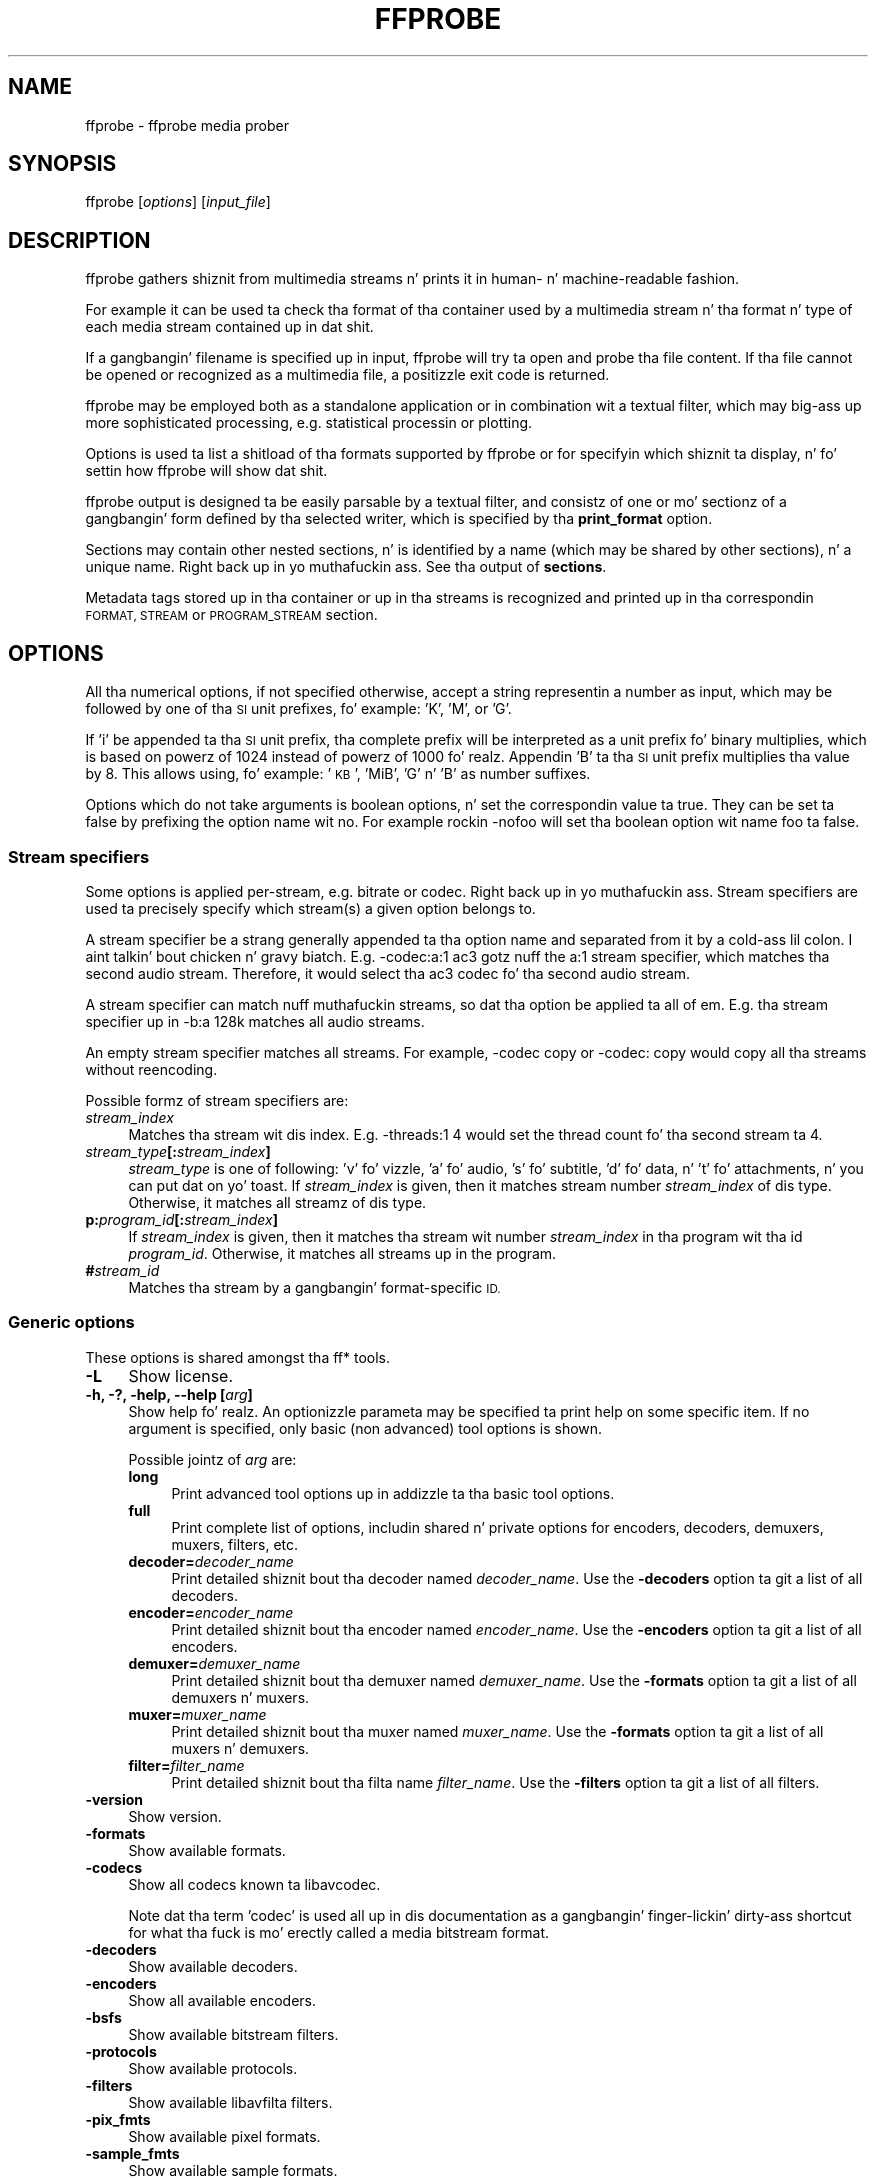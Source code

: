 .\" Automatically generated by Pod::Man 2.27 (Pod::Simple 3.28)
.\"
.\" Standard preamble:
.\" ========================================================================
.de Sp \" Vertical space (when we can't use .PP)
.if t .sp .5v
.if n .sp
..
.de Vb \" Begin verbatim text
.ft CW
.nf
.ne \\$1
..
.de Ve \" End verbatim text
.ft R
.fi
..
.\" Set up some characta translations n' predefined strings.  \*(-- will
.\" give a unbreakable dash, \*(PI'ma give pi, \*(L" will give a left
.\" double quote, n' \*(R" will give a right double quote.  \*(C+ will
.\" give a sickr C++.  Capital omega is used ta do unbreakable dashes and
.\" therefore won't be available.  \*(C` n' \*(C' expand ta `' up in nroff,
.\" not a god damn thang up in troff, fo' use wit C<>.
.tr \(*W-
.ds C+ C\v'-.1v'\h'-1p'\s-2+\h'-1p'+\s0\v'.1v'\h'-1p'
.ie n \{\
.    dz -- \(*W-
.    dz PI pi
.    if (\n(.H=4u)&(1m=24u) .ds -- \(*W\h'-12u'\(*W\h'-12u'-\" diablo 10 pitch
.    if (\n(.H=4u)&(1m=20u) .ds -- \(*W\h'-12u'\(*W\h'-8u'-\"  diablo 12 pitch
.    dz L" ""
.    dz R" ""
.    dz C` ""
.    dz C' ""
'br\}
.el\{\
.    dz -- \|\(em\|
.    dz PI \(*p
.    dz L" ``
.    dz R" ''
.    dz C`
.    dz C'
'br\}
.\"
.\" Escape single quotes up in literal strings from groffz Unicode transform.
.ie \n(.g .ds Aq \(aq
.el       .ds Aq '
.\"
.\" If tha F regista is turned on, we'll generate index entries on stderr for
.\" titlez (.TH), headaz (.SH), subsections (.SS), shit (.Ip), n' index
.\" entries marked wit X<> up in POD.  Of course, you gonna gotta process the
.\" output yo ass up in some meaningful fashion.
.\"
.\" Avoid warnin from groff bout undefined regista 'F'.
.de IX
..
.nr rF 0
.if \n(.g .if rF .nr rF 1
.if (\n(rF:(\n(.g==0)) \{
.    if \nF \{
.        de IX
.        tm Index:\\$1\t\\n%\t"\\$2"
..
.        if !\nF==2 \{
.            nr % 0
.            nr F 2
.        \}
.    \}
.\}
.rr rF
.\"
.\" Accent mark definitions (@(#)ms.acc 1.5 88/02/08 SMI; from UCB 4.2).
.\" Fear. Shiiit, dis aint no joke.  Run. I aint talkin' bout chicken n' gravy biatch.  Save yo ass.  No user-serviceable parts.
.    \" fudge factors fo' nroff n' troff
.if n \{\
.    dz #H 0
.    dz #V .8m
.    dz #F .3m
.    dz #[ \f1
.    dz #] \fP
.\}
.if t \{\
.    dz #H ((1u-(\\\\n(.fu%2u))*.13m)
.    dz #V .6m
.    dz #F 0
.    dz #[ \&
.    dz #] \&
.\}
.    \" simple accents fo' nroff n' troff
.if n \{\
.    dz ' \&
.    dz ` \&
.    dz ^ \&
.    dz , \&
.    dz ~ ~
.    dz /
.\}
.if t \{\
.    dz ' \\k:\h'-(\\n(.wu*8/10-\*(#H)'\'\h"|\\n:u"
.    dz ` \\k:\h'-(\\n(.wu*8/10-\*(#H)'\`\h'|\\n:u'
.    dz ^ \\k:\h'-(\\n(.wu*10/11-\*(#H)'^\h'|\\n:u'
.    dz , \\k:\h'-(\\n(.wu*8/10)',\h'|\\n:u'
.    dz ~ \\k:\h'-(\\n(.wu-\*(#H-.1m)'~\h'|\\n:u'
.    dz / \\k:\h'-(\\n(.wu*8/10-\*(#H)'\z\(sl\h'|\\n:u'
.\}
.    \" troff n' (daisy-wheel) nroff accents
.ds : \\k:\h'-(\\n(.wu*8/10-\*(#H+.1m+\*(#F)'\v'-\*(#V'\z.\h'.2m+\*(#F'.\h'|\\n:u'\v'\*(#V'
.ds 8 \h'\*(#H'\(*b\h'-\*(#H'
.ds o \\k:\h'-(\\n(.wu+\w'\(de'u-\*(#H)/2u'\v'-.3n'\*(#[\z\(de\v'.3n'\h'|\\n:u'\*(#]
.ds d- \h'\*(#H'\(pd\h'-\w'~'u'\v'-.25m'\f2\(hy\fP\v'.25m'\h'-\*(#H'
.ds D- D\\k:\h'-\w'D'u'\v'-.11m'\z\(hy\v'.11m'\h'|\\n:u'
.ds th \*(#[\v'.3m'\s+1I\s-1\v'-.3m'\h'-(\w'I'u*2/3)'\s-1o\s+1\*(#]
.ds Th \*(#[\s+2I\s-2\h'-\w'I'u*3/5'\v'-.3m'o\v'.3m'\*(#]
.ds ae a\h'-(\w'a'u*4/10)'e
.ds Ae A\h'-(\w'A'u*4/10)'E
.    \" erections fo' vroff
.if v .ds ~ \\k:\h'-(\\n(.wu*9/10-\*(#H)'\s-2\u~\d\s+2\h'|\\n:u'
.if v .ds ^ \\k:\h'-(\\n(.wu*10/11-\*(#H)'\v'-.4m'^\v'.4m'\h'|\\n:u'
.    \" fo' low resolution devices (crt n' lpr)
.if \n(.H>23 .if \n(.V>19 \
\{\
.    dz : e
.    dz 8 ss
.    dz o a
.    dz d- d\h'-1'\(ga
.    dz D- D\h'-1'\(hy
.    dz th \o'bp'
.    dz Th \o'LP'
.    dz ae ae
.    dz Ae AE
.\}
.rm #[ #] #H #V #F C
.\" ========================================================================
.\"
.IX Title "FFPROBE 1"
.TH FFPROBE 1 "2015-01-03" " " " "
.\" For nroff, turn off justification. I aint talkin' bout chicken n' gravy biatch.  Always turn off hyphenation; it makes
.\" way too nuff mistakes up in technical documents.
.if n .ad l
.nh
.SH "NAME"
ffprobe \- ffprobe media prober
.SH "SYNOPSIS"
.IX Header "SYNOPSIS"
ffprobe [\fIoptions\fR] [\fIinput_file\fR]
.SH "DESCRIPTION"
.IX Header "DESCRIPTION"
ffprobe gathers shiznit from multimedia streams n' prints it in
human\- n' machine-readable fashion.
.PP
For example it can be used ta check tha format of tha container used
by a multimedia stream n' tha format n' type of each media stream
contained up in dat shit.
.PP
If a gangbangin' filename is specified up in input, ffprobe will try ta open and
probe tha file content. If tha file cannot be opened or recognized as
a multimedia file, a positizzle exit code is returned.
.PP
ffprobe may be employed both as a standalone application or in
combination wit a textual filter, which may big-ass up more
sophisticated processing, e.g. statistical processin or plotting.
.PP
Options is used ta list a shitload of tha formats supported by ffprobe or
for specifyin which shiznit ta display, n' fo' settin how
ffprobe will show dat shit.
.PP
ffprobe output is designed ta be easily parsable by a textual filter,
and consistz of one or mo' sectionz of a gangbangin' form defined by tha selected
writer, which is specified by tha \fBprint_format\fR option.
.PP
Sections may contain other nested sections, n' is identified by a
name (which may be shared by other sections), n' a unique
name. Right back up in yo muthafuckin ass. See tha output of \fBsections\fR.
.PP
Metadata tags stored up in tha container or up in tha streams is recognized
and printed up in tha correspondin \*(L"\s-1FORMAT\*(R", \*(L"STREAM\*(R"\s0 or \*(L"\s-1PROGRAM_STREAM\*(R"\s0
section.
.SH "OPTIONS"
.IX Header "OPTIONS"
All tha numerical options, if not specified otherwise, accept a string
representin a number as input, which may be followed by one of tha \s-1SI\s0
unit prefixes, fo' example: 'K', 'M', or 'G'.
.PP
If 'i' be appended ta tha \s-1SI\s0 unit prefix, tha complete prefix will be
interpreted as a unit prefix fo' binary multiplies, which is based on
powerz of 1024 instead of powerz of 1000 fo' realz. Appendin 'B' ta tha \s-1SI\s0 unit
prefix multiplies tha value by 8. This allows using, fo' example:
\&'\s-1KB\s0', 'MiB', 'G' n' 'B' as number suffixes.
.PP
Options which do not take arguments is boolean options, n' set the
correspondin value ta true. They can be set ta false by prefixing
the option name wit \*(L"no\*(R". For example rockin \*(L"\-nofoo\*(R"
will set tha boolean option wit name \*(L"foo\*(R" ta false.
.SS "Stream specifiers"
.IX Subsection "Stream specifiers"
Some options is applied per-stream, e.g. bitrate or codec. Right back up in yo muthafuckin ass. Stream specifiers
are used ta precisely specify which stream(s) a given option belongs to.
.PP
A stream specifier be a strang generally appended ta tha option name and
separated from it by a cold-ass lil colon. I aint talkin' bout chicken n' gravy biatch. E.g. \f(CW\*(C`\-codec:a:1 ac3\*(C'\fR gotz nuff the
\&\f(CW\*(C`a:1\*(C'\fR stream specifier, which matches tha second audio stream. Therefore, it
would select tha ac3 codec fo' tha second audio stream.
.PP
A stream specifier can match nuff muthafuckin streams, so dat tha option be applied ta all
of em. E.g. tha stream specifier up in \f(CW\*(C`\-b:a 128k\*(C'\fR matches all audio
streams.
.PP
An empty stream specifier matches all streams. For example, \f(CW\*(C`\-codec copy\*(C'\fR
or \f(CW\*(C`\-codec: copy\*(C'\fR would copy all tha streams without reencoding.
.PP
Possible formz of stream specifiers are:
.IP "\fIstream_index\fR" 4
.IX Item "stream_index"
Matches tha stream wit dis index. E.g. \f(CW\*(C`\-threads:1 4\*(C'\fR would set the
thread count fo' tha second stream ta 4.
.IP "\fIstream_type\fR\fB[:\fR\fIstream_index\fR\fB]\fR" 4
.IX Item "stream_type[:stream_index]"
\&\fIstream_type\fR is one of following: 'v' fo' vizzle, 'a' fo' audio, 's' fo' subtitle,
\&'d' fo' data, n' 't' fo' attachments, n' you can put dat on yo' toast. If \fIstream_index\fR is given, then it matches
stream number \fIstream_index\fR of dis type. Otherwise, it matches all
streamz of dis type.
.IP "\fBp:\fR\fIprogram_id\fR\fB[:\fR\fIstream_index\fR\fB]\fR" 4
.IX Item "p:program_id[:stream_index]"
If \fIstream_index\fR is given, then it matches tha stream wit number \fIstream_index\fR
in tha program wit tha id \fIprogram_id\fR. Otherwise, it matches all streams up in the
program.
.IP "\fB#\fR\fIstream_id\fR" 4
.IX Item "#stream_id"
Matches tha stream by a gangbangin' format-specific \s-1ID.\s0
.SS "Generic options"
.IX Subsection "Generic options"
These options is shared amongst tha ff* tools.
.IP "\fB\-L\fR" 4
.IX Item "-L"
Show license.
.IP "\fB\-h, \-?, \-help, \-\-help [\fR\fIarg\fR\fB]\fR" 4
.IX Item "-h, -?, -help, --help [arg]"
Show help fo' realz. An optionizzle parameta may be specified ta print help on some specific
item. If no argument is specified, only basic (non advanced) tool
options is shown.
.Sp
Possible jointz of \fIarg\fR are:
.RS 4
.IP "\fBlong\fR" 4
.IX Item "long"
Print advanced tool options up in addizzle ta tha basic tool options.
.IP "\fBfull\fR" 4
.IX Item "full"
Print complete list of options, includin shared n' private options
for encoders, decoders, demuxers, muxers, filters, etc.
.IP "\fBdecoder=\fR\fIdecoder_name\fR" 4
.IX Item "decoder=decoder_name"
Print detailed shiznit bout tha decoder named \fIdecoder_name\fR. Use the
\&\fB\-decoders\fR option ta git a list of all decoders.
.IP "\fBencoder=\fR\fIencoder_name\fR" 4
.IX Item "encoder=encoder_name"
Print detailed shiznit bout tha encoder named \fIencoder_name\fR. Use the
\&\fB\-encoders\fR option ta git a list of all encoders.
.IP "\fBdemuxer=\fR\fIdemuxer_name\fR" 4
.IX Item "demuxer=demuxer_name"
Print detailed shiznit bout tha demuxer named \fIdemuxer_name\fR. Use the
\&\fB\-formats\fR option ta git a list of all demuxers n' muxers.
.IP "\fBmuxer=\fR\fImuxer_name\fR" 4
.IX Item "muxer=muxer_name"
Print detailed shiznit bout tha muxer named \fImuxer_name\fR. Use the
\&\fB\-formats\fR option ta git a list of all muxers n' demuxers.
.IP "\fBfilter=\fR\fIfilter_name\fR" 4
.IX Item "filter=filter_name"
Print detailed shiznit bout tha filta name \fIfilter_name\fR. Use the
\&\fB\-filters\fR option ta git a list of all filters.
.RE
.RS 4
.RE
.IP "\fB\-version\fR" 4
.IX Item "-version"
Show version.
.IP "\fB\-formats\fR" 4
.IX Item "-formats"
Show available formats.
.IP "\fB\-codecs\fR" 4
.IX Item "-codecs"
Show all codecs known ta libavcodec.
.Sp
Note dat tha term 'codec' is used all up in dis documentation as a gangbangin' finger-lickin' dirty-ass shortcut
for what tha fuck is mo' erectly called a media bitstream format.
.IP "\fB\-decoders\fR" 4
.IX Item "-decoders"
Show available decoders.
.IP "\fB\-encoders\fR" 4
.IX Item "-encoders"
Show all available encoders.
.IP "\fB\-bsfs\fR" 4
.IX Item "-bsfs"
Show available bitstream filters.
.IP "\fB\-protocols\fR" 4
.IX Item "-protocols"
Show available protocols.
.IP "\fB\-filters\fR" 4
.IX Item "-filters"
Show available libavfilta filters.
.IP "\fB\-pix_fmts\fR" 4
.IX Item "-pix_fmts"
Show available pixel formats.
.IP "\fB\-sample_fmts\fR" 4
.IX Item "-sample_fmts"
Show available sample formats.
.IP "\fB\-layouts\fR" 4
.IX Item "-layouts"
Show channel names n' standard channel layouts.
.IP "\fB\-colors\fR" 4
.IX Item "-colors"
Show recognized color names.
.IP "\fB\-loglevel [repeat+]\fR\fIloglevel\fR \fB| \-v [repeat+]\fR\fIloglevel\fR" 4
.IX Item "-loglevel [repeat+]loglevel | -v [repeat+]loglevel"
Set tha loggin level used by tha library.
Addin \*(L"repeat+\*(R" indicates dat repeated log output should not be compressed
to tha straight-up original gangsta line n' tha \*(L"Last message repeated n times\*(R" line will be
omitted. Y'all KNOW dat shit, muthafucka! This type'a shiznit happens all tha time. \*(L"repeat\*(R" can also be used ridin' solo.
If \*(L"repeat\*(R" is used alone, n' wit no prior loglevel set, tha default
loglevel is ghon be used. Y'all KNOW dat shit, muthafucka! If multiple loglevel parametas is given, using
\&'repeat' aint gonna chizzle tha loglevel.
\&\fIloglevel\fR be a number or a strang containin one of tha followin joints:
.RS 4
.IP "\fBquiet\fR" 4
.IX Item "quiet"
Show not a god damn thang at all; be silent.
.IP "\fBpanic\fR" 4
.IX Item "panic"
Only show fatal errors which could lead tha process ta crash, such as
and assert failure. This aint currently used fo' anything.
.IP "\fBfatal\fR" 4
.IX Item "fatal"
Only show fatal errors. These is errors afta which tha process straight-up
cannot continue after.
.IP "\fBerror\fR" 4
.IX Item "error"
Show all errors, includin ones which can be recovered from.
.IP "\fBwarning\fR" 4
.IX Item "warning"
Show all warnings n' errors fo' realz. Any message related ta possibly
incorrect or unexpected events is ghon be shown.
.IP "\fBinfo\fR" 4
.IX Item "info"
Show informatizzle lyrics durin processing. This is up in addizzle to
warnings n' errors. This is tha default value.
.IP "\fBverbose\fR" 4
.IX Item "verbose"
Same as \f(CW\*(C`info\*(C'\fR, except mo' verbose.
.IP "\fBdebug\fR" 4
.IX Item "debug"
Show every last muthafuckin thang, includin debuggin shiznit.
.RE
.RS 4
.Sp
By default tha program logs ta stderr, if colorin is supported by the
terminal, flavas is used ta mark errors n' warnings. Log coloring
can be disabled settin tha environment variable
\&\fB\s-1AV_LOG_FORCE_NOCOLOR\s0\fR or \fB\s-1NO_COLOR\s0\fR, or can be forced setting
the environment variable \fB\s-1AV_LOG_FORCE_COLOR\s0\fR.
Da use of tha environment variable \fB\s-1NO_COLOR\s0\fR is deprecated and
will be dropped up in a gangbangin' followin FFmpeg version.
.RE
.IP "\fB\-report\fR" 4
.IX Item "-report"
Dump full command line n' console output ta a gangbangin' file named
\&\f(CW\*(C`\f(CIprogram\f(CW\-\f(CIYYYYMMDD\f(CW\-\f(CIHHMMSS\f(CW.log\*(C'\fR up in tha current
directory.
This file can be useful fo' bug reports.
It also implies \f(CW\*(C`\-loglevel verbose\*(C'\fR.
.Sp
Settin tha environment variable \f(CW\*(C`FFREPORT\*(C'\fR ta any value has the
same effect. If tha value be a ':'\-separated key=value sequence, these
options will affect tha report; options joints must be escaped if they
contain special charactas or tha options delimita ':' (see the
``Quotin n' escaping'' section up in tha ffmpeg-utils manual). The
followin option is recognized:
.RS 4
.IP "\fBfile\fR" 4
.IX Item "file"
set tha file name ta use fo' tha report; \f(CW%p\fR is expanded ta tha name
of tha program, \f(CW%t\fR is expanded ta a timestamp, \f(CW\*(C`%%\*(C'\fR is expanded
to a plain \f(CW\*(C`%\*(C'\fR
.RE
.RS 4
.Sp
Errors up in parsin tha environment variable is not fatal, n' will not
appear up in tha report.
.RE
.IP "\fB\-cpuflags flags (\fR\fIglobal\fR\fB)\fR" 4
.IX Item "-cpuflags flags (global)"
Allows settin n' clearin cpu flags. This option is intended
for testing. Do not use it unless you know what tha fuck you bustin.
.Sp
.Vb 3
\&        ffmpeg \-cpuflags \-sse+mmx ...
\&        ffmpeg \-cpuflags mmx ...
\&        ffmpeg \-cpuflags 0 ...
.Ve
.Sp
Possible flags fo' dis option are:
.RS 4
.IP "\fBx86\fR" 4
.IX Item "x86"
.RS 4
.PD 0
.IP "\fBmmx\fR" 4
.IX Item "mmx"
.IP "\fBmmxext\fR" 4
.IX Item "mmxext"
.IP "\fBsse\fR" 4
.IX Item "sse"
.IP "\fBsse2\fR" 4
.IX Item "sse2"
.IP "\fBsse2slow\fR" 4
.IX Item "sse2slow"
.IP "\fBsse3\fR" 4
.IX Item "sse3"
.IP "\fBsse3slow\fR" 4
.IX Item "sse3slow"
.IP "\fBssse3\fR" 4
.IX Item "ssse3"
.IP "\fBatom\fR" 4
.IX Item "atom"
.IP "\fBsse4.1\fR" 4
.IX Item "sse4.1"
.IP "\fBsse4.2\fR" 4
.IX Item "sse4.2"
.IP "\fBavx\fR" 4
.IX Item "avx"
.IP "\fBxop\fR" 4
.IX Item "xop"
.IP "\fBfma4\fR" 4
.IX Item "fma4"
.IP "\fB3dnow\fR" 4
.IX Item "3dnow"
.IP "\fB3dnowext\fR" 4
.IX Item "3dnowext"
.IP "\fBcmov\fR" 4
.IX Item "cmov"
.RE
.RS 4
.RE
.IP "\fB\s-1ARM\s0\fR" 4
.IX Item "ARM"
.RS 4
.IP "\fBarmv5te\fR" 4
.IX Item "armv5te"
.IP "\fBarmv6\fR" 4
.IX Item "armv6"
.IP "\fBarmv6t2\fR" 4
.IX Item "armv6t2"
.IP "\fBvfp\fR" 4
.IX Item "vfp"
.IP "\fBvfpv3\fR" 4
.IX Item "vfpv3"
.IP "\fBneon\fR" 4
.IX Item "neon"
.RE
.RS 4
.RE
.IP "\fBPowerPC\fR" 4
.IX Item "PowerPC"
.RS 4
.IP "\fBaltivec\fR" 4
.IX Item "altivec"
.RE
.RS 4
.RE
.IP "\fBSpecific Processors\fR" 4
.IX Item "Specific Processors"
.RS 4
.IP "\fBpentium2\fR" 4
.IX Item "pentium2"
.IP "\fBpentium3\fR" 4
.IX Item "pentium3"
.IP "\fBpentium4\fR" 4
.IX Item "pentium4"
.IP "\fBk6\fR" 4
.IX Item "k6"
.IP "\fBk62\fR" 4
.IX Item "k62"
.IP "\fBathlon\fR" 4
.IX Item "athlon"
.IP "\fBathlonxp\fR" 4
.IX Item "athlonxp"
.IP "\fBk8\fR" 4
.IX Item "k8"
.RE
.RS 4
.RE
.RE
.RS 4
.RE
.IP "\fB\-opencl_options options (\fR\fIglobal\fR\fB)\fR" 4
.IX Item "-opencl_options options (global)"
.PD
Set OpenCL environment options. This option is only available when
FFmpeg has been compiled wit \f(CW\*(C`\-\-enable\-opencl\*(C'\fR.
.Sp
\&\fIoptions\fR must be a list of \fIkey\fR=\fIvalue\fR option pairs
separated by ':'. Right back up in yo muthafuckin ass. See tha ``OpenCL Options'' section up in the
ffmpeg-utils manual fo' tha list of supported options.
.SS "AVOptions"
.IX Subsection "AVOptions"
These options is provided directly by tha libavformat, libavdevice and
libavcodec libraries. Put ya muthafuckin choppers up if ya feel dis! To peep tha list of available AVOptions, use the
\&\fB\-help\fR option. I aint talkin' bout chicken n' gravy biatch. They is separated tha fuck into two categories:
.IP "\fBgeneric\fR" 4
.IX Item "generic"
These options can be set fo' any container, codec or device. Generic options
are listed under AVFormatContext options fo' containers/devices n' under
AVCodecContext options fo' codecs.
.IP "\fBprivate\fR" 4
.IX Item "private"
These options is specific ta tha given container, thang or codec. Private
options is listed under they correspondin containers/devices/codecs.
.PP
For example ta write a ID3v2.3 header instead of a thugged-out default ID3v2.4 to
an \s-1MP3\s0 file, use tha \fBid3v2_version\fR private option of tha \s-1MP3\s0
muxer:
.PP
.Vb 1
\&        ffmpeg \-i input.flac \-id3v2_version 3 out.mp3
.Ve
.PP
All codec AVOptions is per-stream, n' thus a stream specifier
should be attached ta em.
.PP
Note: tha \fB\-nooption\fR syntax cannot be used fo' boolean
AVOptions, use \fB\-option 0\fR/\fB\-option 1\fR.
.PP
Note: tha oldschool undocumented way of specifyin per-stream AVOptions by
prependin v/a/s ta tha options name is now obsolete n' will be
removed soon.
.SS "Main options"
.IX Subsection "Main options"
.IP "\fB\-f\fR \fIformat\fR" 4
.IX Item "-f format"
Force format ta use.
.IP "\fB\-unit\fR" 4
.IX Item "-unit"
Show tha unit of tha displayed joints.
.IP "\fB\-prefix\fR" 4
.IX Item "-prefix"
Use \s-1SI\s0 prefixes fo' tha displayed joints.
Unless tha \*(L"\-byte_binary_prefix\*(R" option is used all tha prefixes
are decimal.
.IP "\fB\-byte_binary_prefix\fR" 4
.IX Item "-byte_binary_prefix"
Force tha use of binary prefixes fo' byte joints.
.IP "\fB\-sexagesimal\fR" 4
.IX Item "-sexagesimal"
Use sexagesimal format \s-1HH:MM:SS.MICROSECONDS\s0 fo' time joints.
.IP "\fB\-pretty\fR" 4
.IX Item "-pretty"
Prettify tha format of tha displayed joints, it correspondz ta the
options \*(L"\-unit \-prefix \-byte_binary_prefix \-sexagesimal\*(R".
.IP "\fB\-of, \-print_format\fR \fIwriter_name\fR\fB[=\fR\fIwriter_options\fR\fB]\fR" 4
.IX Item "-of, -print_format writer_name[=writer_options]"
Set tha output printin format.
.Sp
\&\fIwriter_name\fR specifies tha name of tha writer, and
\&\fIwriter_options\fR specifies tha options ta be passed ta tha writer.
.Sp
For example fo' printin tha output up in \s-1JSON\s0 format, specify:
.Sp
.Vb 1
\&        \-print_format json
.Ve
.Sp
For mo' details on tha available output printin formats, peep the
Writas section below.
.IP "\fB\-sections\fR" 4
.IX Item "-sections"
Print sections structure n' section shiznit, n' exit. Da output
is not meant ta be parsed by a machine.
.IP "\fB\-select_streams\fR \fIstream_specifier\fR" 4
.IX Item "-select_streams stream_specifier"
Select only tha streams specified by \fIstream_specifier\fR. This
option affects only tha options related ta streams
(e.g. \f(CW\*(C`show_streams\*(C'\fR, \f(CW\*(C`show_packets\*(C'\fR, etc.).
.Sp
For example ta show only audio streams, you can use tha command:
.Sp
.Vb 1
\&        ffprobe \-show_streams \-select_streams a INPUT
.Ve
.Sp
To show only vizzle packets belongin ta tha vizzle stream wit index 1:
.Sp
.Vb 1
\&        ffprobe \-show_packets \-select_streams v:1 INPUT
.Ve
.IP "\fB\-show_data\fR" 4
.IX Item "-show_data"
Show payload data, as a hexadecimal n' \s-1ASCII\s0 dump. Coupled with
\&\fB\-show_packets\fR, it will dump tha packets' data. Coupled with
\&\fB\-show_streams\fR, it will dump tha codec extradata.
.Sp
Da dump is printed as tha \*(L"data\*(R" field. Y'all KNOW dat shit, muthafucka! Well shiiiit, it may contain newlines.
.IP "\fB\-show_error\fR" 4
.IX Item "-show_error"
Show shiznit bout tha error found when tryin ta probe tha input.
.Sp
Da error shiznit is printed within a section wit name \*(L"\s-1ERROR\*(R".\s0
.IP "\fB\-show_format\fR" 4
.IX Item "-show_format"
Show shiznit bout tha container format of tha input multimedia
stream.
.Sp
All tha container format shiznit is printed within a section with
name \*(L"\s-1FORMAT\*(R".\s0
.IP "\fB\-show_format_entry\fR \fIname\fR" 4
.IX Item "-show_format_entry name"
Like \fB\-show_format\fR yo, but only prints tha specified entry of the
container format shiznit, rather than all. This option may be given more
than once, then all specified entries is ghon be shown.
.Sp
This option is deprecated, use \f(CW\*(C`show_entries\*(C'\fR instead.
.IP "\fB\-show_entries\fR \fIsection_entries\fR" 4
.IX Item "-show_entries section_entries"
Set list of entries ta show.
.Sp
Entries is specified accordin ta tha following
syntax. \fIsection_entries\fR gotz nuff a list of section entries
separated by \f(CW\*(C`:\*(C'\fR. Each section entry is composed by a section
name (or unique name), optionally followed by a list of entries local
to dat section, separated by \f(CW\*(C`,\*(C'\fR.
.Sp
If section name is specified but is followed by no \f(CW\*(C`=\*(C'\fR, all
entries is printed ta output, together wit all tha contained
sections. Otherwise only tha entries specified up in tha local section
entries list is printed. Y'all KNOW dat shit, muthafucka! This type'a shiznit happens all tha time. In particular, if \f(CW\*(C`=\*(C'\fR is specified but
the list of local entries is empty, then no entries is ghon be shown for
that section.
.Sp
Note dat tha order of justification of tha local section entries is
not honored up in tha output, n' tha usual display order will be
retained.
.Sp
Da formal syntax is given by:
.Sp
.Vb 3
\&        <LOCAL_SECTION_ENTRIES> ::= <SECTION_ENTRY_NAME>[,<LOCAL_SECTION_ENTRIES>]
\&        <SECTION_ENTRY>         ::= <SECTION_NAME>[=[<LOCAL_SECTION_ENTRIES>]]
\&        <SECTION_ENTRIES>       ::= <SECTION_ENTRY>[:<SECTION_ENTRIES>]
.Ve
.Sp
For example, ta show only tha index n' type of each stream, n' tha \s-1PTS\s0
time, duration time, n' stream index of tha packets, you can specify
the argument:
.Sp
.Vb 1
\&        packet=pts_time,duration_time,stream_index : stream=index,codec_type
.Ve
.Sp
To show all tha entries up in tha section \*(L"format\*(R" yo, but only tha codec
type up in tha section \*(L"stream\*(R", specify tha argument:
.Sp
.Vb 1
\&        format : stream=codec_type
.Ve
.Sp
To show all tha tags up in tha stream n' format sections:
.Sp
.Vb 1
\&        format_tags : format_tags
.Ve
.Sp
To show only tha \f(CW\*(C`title\*(C'\fR tag (if available) up in tha stream
sections:
.Sp
.Vb 1
\&        stream_tags=title
.Ve
.IP "\fB\-show_packets\fR" 4
.IX Item "-show_packets"
Show shiznit bout each packet contained up in tha input multimedia
stream.
.Sp
Da shiznit fo' each single packet is printed within a thugged-out dedicated
section wit name \*(L"\s-1PACKET\*(R".\s0
.IP "\fB\-show_frames\fR" 4
.IX Item "-show_frames"
Show shiznit bout each frame contained up in tha input multimedia
stream.
.Sp
Da shiznit fo' each single frame is printed within a thugged-out dedicated
section wit name \*(L"\s-1FRAME\*(R".\s0
.IP "\fB\-show_streams\fR" 4
.IX Item "-show_streams"
Show shiznit bout each media stream contained up in tha input
multimedia stream.
.Sp
Each media stream shiznit is printed within a thugged-out dedicated section
with name \*(L"\s-1STREAM\*(R".\s0
.IP "\fB\-show_programs\fR" 4
.IX Item "-show_programs"
Show shiznit bout programs n' they streams contained up in tha input
multimedia stream.
.Sp
Each media stream shiznit is printed within a thugged-out dedicated section
with name \*(L"\s-1PROGRAM_STREAM\*(R".\s0
.IP "\fB\-show_chapters\fR" 4
.IX Item "-show_chapters"
Show shiznit bout chaptas stored up in tha format.
.Sp
Each chapta is printed within a thugged-out dedicated section wit name \*(L"\s-1CHAPTER\*(R".\s0
.IP "\fB\-count_frames\fR" 4
.IX Item "-count_frames"
Count tha number of frames per stream n' report it up in the
correspondin stream section.
.IP "\fB\-count_packets\fR" 4
.IX Item "-count_packets"
Count tha number of packets per stream n' report it up in the
correspondin stream section.
.IP "\fB\-read_intervals\fR \fIread_intervals\fR" 4
.IX Item "-read_intervals read_intervals"
Read only tha specified intervals. \fIread_intervals\fR must be a
sequence of interval justifications separated by \*(L",\*(R".
\&\fBffprobe\fR will seek ta tha interval startin point, n' will
continue readin from dis shit.
.Sp
Each interval is specified by two optionizzle parts, separated by \*(L"%\*(R".
.Sp
Da first part specifies tha interval start position. I aint talkin' bout chicken n' gravy biatch. Well shiiiit, it is
interpreted as a abolute position, or as a relatizzle offset from the
current posizzle if it is preceded by tha \*(L"+\*(R" character n' shit. If dis first
part aint specified, no seekin is ghon be performed when readin this
interval.
.Sp
Da second part specifies tha interval end position. I aint talkin' bout chicken n' gravy biatch. Well shiiiit, it is interpreted
as a absolute position, or as a relatizzle offset from tha current
posizzle if it is preceded by tha \*(L"+\*(R" character n' shit. If tha offset
specification starts wit \*(L"#\*(R", it is interpreted as tha number of
packets ta read (not includin tha flushin packets) from tha interval
start. If no second part is specified, tha program will read until the
end of tha input.
.Sp
Note dat seekin aint accurate, thus tha actual interval start
point may be different from tha specified position. I aint talkin' bout chicken n' gravy biatch fo' realz. Also, when an
interval duration is specified, tha absolute end time is ghon be computed
by addin tha duration ta tha interval start point found by seeking
the file, rather than ta tha specified start value.
.Sp
Da formal syntax is given by:
.Sp
.Vb 2
\&        <INTERVAL>  ::= [<START>|+<START_OFFSET>][%[<END>|+<END_OFFSET>]]
\&        <INTERVALS> ::= <INTERVAL>[,<INTERVALS>]
.Ve
.Sp
A few examplez follow.
.RS 4
.IP "\(bu" 4
Seek ta time 10, read packets until 20 secondz afta tha found seek
point, then seek ta posizzle \f(CW\*(C`01:30\*(C'\fR (1 minute n' thirty
seconds) n' read packets until posizzle \f(CW\*(C`01:45\*(C'\fR.
.Sp
.Vb 1
\&        10%+20,01:30%01:45
.Ve
.IP "\(bu" 4
Read only 42 packets afta seekin ta posizzle \f(CW\*(C`01:23\*(C'\fR:
.Sp
.Vb 1
\&        01:23%+#42
.Ve
.IP "\(bu" 4
Read only tha straight-up original gangsta 20 secondz from tha start:
.Sp
.Vb 1
\&        %+20
.Ve
.IP "\(bu" 4
Read from tha start until posizzle \f(CW\*(C`02:30\*(C'\fR:
.Sp
.Vb 1
\&        %02:30
.Ve
.RE
.RS 4
.RE
.IP "\fB\-show_private_data, \-private\fR" 4
.IX Item "-show_private_data, -private"
Show private data, dat is data dependin on tha format of the
particular shown element.
This option is enabled by default yo, but you may need ta disable it
for specific uses, fo' example when bustin XSD-compliant \s-1XML\s0 output.
.IP "\fB\-show_program_version\fR" 4
.IX Item "-show_program_version"
Show shiznit related ta program version.
.Sp
Version shiznit is printed within a section wit name
\&\*(L"\s-1PROGRAM_VERSION\*(R".\s0
.IP "\fB\-show_library_versions\fR" 4
.IX Item "-show_library_versions"
Show shiznit related ta library versions.
.Sp
Version shiznit fo' each library is printed within a section with
name \*(L"\s-1LIBRARY_VERSION\*(R".\s0
.IP "\fB\-show_versions\fR" 4
.IX Item "-show_versions"
Show shiznit related ta program n' library versions. This is the
equivalent of settin both \fB\-show_program_version\fR and
\&\fB\-show_library_versions\fR options.
.IP "\fB\-bitexact\fR" 4
.IX Item "-bitexact"
Force bitexact output, useful ta produce output which aint dependent
on tha specific build.
.IP "\fB\-i\fR \fIinput_file\fR" 4
.IX Item "-i input_file"
Read \fIinput_file\fR.
.SH "WRITERS"
.IX Header "WRITERS"
A writa defines tha output format adopted by \fBffprobe\fR, n' will be
used fo' printin all tha partz of tha output.
.PP
A writa may accept one or mo' arguments, which specify tha options
to adopt. Da options is specified as a list of \fIkey\fR=\fIvalue\fR
pairs, separated by \*(L":\*(R".
.PP
A description of tha currently available writas bigs up.
.SS "default"
.IX Subsection "default"
Default format.
.PP
Print each section up in tha form:
.PP
.Vb 5
\&        [SECTION]
\&        key1=val1
\&        ...
\&        keyN=valN
\&        [/SECTION]
.Ve
.PP
Metadata tags is printed as a line up in tha correspondin \s-1FORMAT, STREAM\s0 or
\&\s-1PROGRAM_STREAM\s0 section, n' is prefixed by tha strang \*(L"\s-1TAG:\*(R".\s0
.PP
A description of tha accepted options bigs up.
.IP "\fBnokey, nk\fR" 4
.IX Item "nokey, nk"
If set ta 1 specify not ta print tha key of each field. Y'all KNOW dat shit, muthafucka! Default value
is 0.
.IP "\fBnoprint_wrappers, nw\fR" 4
.IX Item "noprint_wrappers, nw"
If set ta 1 specify not ta print tha section header n' footer.
Default value is 0.
.SS "compact, csv"
.IX Subsection "compact, csv"
Compact n' \s-1CSV\s0 format.
.PP
Da \f(CW\*(C`csv\*(C'\fR writa is equivalent ta \f(CW\*(C`compact\*(C'\fR yo, but supports
different defaults.
.PP
Each section is printed on a single line.
If no option is specifid, tha output has tha form:
.PP
.Vb 1
\&        section|key1=val1| ... |keyN=valN
.Ve
.PP
Metadata tags is printed up in tha correspondin \*(L"format\*(R" or \*(L"stream\*(R"
section. I aint talkin' bout chicken n' gravy biatch fo' realz. A metadata tag key, if printed, is prefixed by tha string
\&\*(L"tag:\*(R".
.PP
Da description of tha accepted options bigs up.
.IP "\fBitem_sep, s\fR" 4
.IX Item "item_sep, s"
Specify tha characta ta use fo' separatin fieldz up in tha output line.
It must be a single printable character, it is \*(L"|\*(R" by default (\*(L",\*(R" for
the \f(CW\*(C`csv\*(C'\fR writer).
.IP "\fBnokey, nk\fR" 4
.IX Item "nokey, nk"
If set ta 1 specify not ta print tha key of each field. Y'all KNOW dat shit, muthafucka! Its default
value is 0 (1 fo' tha \f(CW\*(C`csv\*(C'\fR writer).
.IP "\fBescape, e\fR" 4
.IX Item "escape, e"
Set tha escape mode ta use, default ta \*(L"c\*(R" (\*(L"csv\*(R" fo' tha \f(CW\*(C`csv\*(C'\fR
writer).
.Sp
It can assume one of tha followin joints:
.RS 4
.IP "\fBc\fR" 4
.IX Item "c"
Perform C\-like escaping. Right back up in yo muthafuckin ass. Strings containin a newline ('\en'), carriage
return ('\er'), a tab ('\et'), a gangbangin' form feed ('\ef'), tha escaping
characta ('\e') or tha item separator characta \fI\s-1SEP\s0\fR is escaped rockin C\-like fashioned
escaping, so dat a newline is converted ta tha sequence \*(L"\en\*(R", a
carriage return ta \*(L"\er\*(R", '\e' ta \*(L"\e\e\*(R" n' tha separator \fI\s-1SEP\s0\fR is
converted ta "\e\fI\s-1SEP\s0\fR".
.IP "\fBcsv\fR" 4
.IX Item "csv"
Perform CSV-like escaping, as busted lyrics bout up in \s-1RFC4180. \s0 Strings
containin a newline ('\en'), a cold-ass lil carriage return ('\er'), a thugged-out double quote
('"'), or \fI\s-1SEP\s0\fR is enclosed up in double-quotes.
.IP "\fBnone\fR" 4
.IX Item "none"
Perform no escaping.
.RE
.RS 4
.RE
.IP "\fBprint_section, p\fR" 4
.IX Item "print_section, p"
Print tha section name all up in tha begin of each line if tha value is
\&\f(CW1\fR, disable it wit value set ta \f(CW0\fR. Default value is
\&\f(CW1\fR.
.SS "flat"
.IX Subsection "flat"
Flat format.
.PP
A free-form output where each line gotz nuff a explicit key=value, such as
\&\*(L"streams.stream.3.tags.foo=bar\*(R". Da output is shell escaped, so it can be
directly embedded up in sh scripts as long as tha separator characta be an
alphanumeric characta or a underscore (see \fIsep_char\fR option).
.PP
Da description of tha accepted options bigs up.
.IP "\fBsep_char, s\fR" 4
.IX Item "sep_char, s"
Separator characta used ta separate tha chapter, tha section name, IDs and
potential tags up in tha printed field key.
.Sp
Default value is '.'.
.IP "\fBhierarchical, h\fR" 4
.IX Item "hierarchical, h"
Specify if tha section name justification should be hierarchical. It aint nuthin but tha nick nack patty wack, I still gots tha bigger sack. If
set ta 1, n' if there is mo' than one section up in tha current
chapter, tha section name is ghon be prefixed by tha name of the
chapter n' shiznit fo' realz. A value of 0 will disable dis behavior.
.Sp
Default value is 1.
.SS "ini"
.IX Subsection "ini"
\&\s-1INI\s0 format output.
.PP
Print output up in a \s-1INI\s0 based format.
.PP
Da followin conventions is adopted:
.IP "\(bu" 4
all key n' joints is \s-1UTF\-8\s0
.IP "\(bu" 4
\&'.' is tha subgroup separator
.IP "\(bu" 4
newline, '\et', '\ef', '\eb' n' tha followin charactas is escaped
.IP "\(bu" 4
\&'\e' is tha escape character
.IP "\(bu" 4
\&'#' is tha comment indicator
.IP "\(bu" 4
\&'=' is tha key/value separator
.IP "\(bu" 4
\&':' aint used but probably parsed as key/value separator
.PP
This writa accepts options as a list of \fIkey\fR=\fIvalue\fR pairs,
separated by \*(L":\*(R".
.PP
Da description of tha accepted options bigs up.
.IP "\fBhierarchical, h\fR" 4
.IX Item "hierarchical, h"
Specify if tha section name justification should be hierarchical. It aint nuthin but tha nick nack patty wack, I still gots tha bigger sack. If
set ta 1, n' if there is mo' than one section up in tha current
chapter, tha section name is ghon be prefixed by tha name of the
chapter n' shiznit fo' realz. A value of 0 will disable dis behavior.
.Sp
Default value is 1.
.SS "json"
.IX Subsection "json"
\&\s-1JSON\s0 based format.
.PP
Each section is printed rockin \s-1JSON\s0 notation.
.PP
Da description of tha accepted options bigs up.
.IP "\fBcompact, c\fR" 4
.IX Item "compact, c"
If set ta 1 enable compact output, dat is each section will be
printed on a single line. Default value is 0.
.PP
For mo' shiznit bout \s-1JSON,\s0 peep <\fBhttp://www.json.org/\fR>.
.SS "xml"
.IX Subsection "xml"
\&\s-1XML\s0 based format.
.PP
Da \s-1XML\s0 output is busted lyrics bout up in tha \s-1XML\s0 schema description file
\&\fIffprobe.xsd\fR installed up in tha FFmpeg datadir.
.PP
An updated version of tha schema can be retrieved all up in tha url
<\fBhttp://www.ffmpeg.org/schema/ffprobe.xsd\fR>, which redirects ta the
latest schema committed tha fuck into tha FFmpeg pimpment source code tree.
.PP
Note dat tha output issued is ghon be compliant ta the
\&\fIffprobe.xsd\fR schema only when no special global output options
(\fBunit\fR, \fBprefix\fR, \fBbyte_binary_prefix\fR,
\&\fBsexagesimal\fR etc.) is specified.
.PP
Da description of tha accepted options bigs up.
.IP "\fBfully_qualified, q\fR" 4
.IX Item "fully_qualified, q"
If set ta 1 specify if tha output should be straight-up qualified. Y'all KNOW dat shit, muthafucka! Default
value is 0.
This is required fo' generatin a \s-1XML\s0 file which can be validated
all up in a \s-1XSD\s0 file.
.IP "\fBxsd_compliant, x\fR" 4
.IX Item "xsd_compliant, x"
If set ta 1 big-ass up mo' checks fo' ensurin dat tha output is \s-1XSD\s0
compliant. Default value is 0.
This option automatically sets \fBfully_qualified\fR ta 1.
.PP
For mo' shiznit bout tha \s-1XML\s0 format, see
<\fBhttp://www.w3.org/XML/\fR>.
.SH "TIMECODE"
.IX Header "TIMECODE"
\&\fBffprobe\fR supports Timecode extraction:
.IP "\(bu" 4
\&\s-1MPEG1/2\s0 timecode is extracted from tha \s-1GOP,\s0 n' be available up in tha vizzle
stream details (\fB\-show_streams\fR, peep \fItimecode\fR).
.IP "\(bu" 4
\&\s-1MOV\s0 timecode is extracted from tmcd track, so be available up in tha tmcd
stream metadata (\fB\-show_streams\fR, peep \fITAG:timecode\fR).
.IP "\(bu" 4
\&\s-1DV, GXF\s0 n' \s-1AVI\s0 timecodes is available up in format metadata
(\fB\-show_format\fR, peep \fITAG:timecode\fR).
.SH "SEE ALSO"
.IX Header "SEE ALSO"
\&\fIffprobe\-all\fR\|(1),
\&\fIffmpeg\fR\|(1), \fIffplay\fR\|(1), \fIffserver\fR\|(1),
\&\fIffmpeg\-utils\fR\|(1), \fIffmpeg\-scaler\fR\|(1), \fIffmpeg\-resampler\fR\|(1),
\&\fIffmpeg\-codecs\fR\|(1), \fIffmpeg\-bitstream\-filters\fR\|(1), \fIffmpeg\-formats\fR\|(1),
\&\fIffmpeg\-devices\fR\|(1), \fIffmpeg\-protocols\fR\|(1), \fIffmpeg\-filters\fR\|(1)
.SH "AUTHORS"
.IX Header "AUTHORS"
Da FFmpeg pimpers.
.PP
For details bout tha authorship, peep tha Git history of tha project
(git://source.ffmpeg.org/ffmpeg), e.g. by typin tha command
\&\fBgit log\fR up in tha FFmpeg source directory, or browsin the
online repository at <\fBhttp://source.ffmpeg.org\fR>.
.PP
Maintainers fo' tha specific components is listed up in tha file
\&\fI\s-1MAINTAINERS\s0\fR up in tha source code tree.
